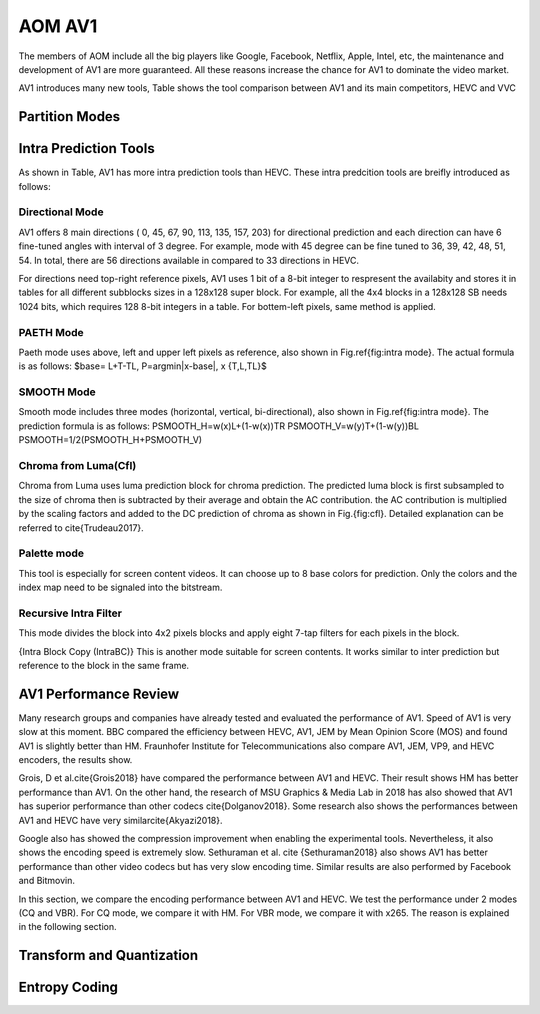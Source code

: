 
AOM AV1
======================================

The members of AOM include all the big players like Google, Facebook, Netflix, Apple, Intel, etc, the maintenance and development of AV1 are more guaranteed. All these reasons increase the chance for AV1 to dominate the video market. 

AV1 introduces many new tools,  Table shows the tool comparison between AV1 and its main competitors, HEVC and VVC

==========================
Partition Modes
==========================



==========================
Intra Prediction Tools
==========================

As shown in Table, AV1 has more intra prediction tools than HEVC. These intra predcition tools are breifly introduced as follows:

----------------
Directional Mode
----------------

AV1 offers 8 main directions ( 0, 45, 67, 90, 113, 135, 157, 203) for directional prediction and each direction can have 6 fine-tuned angles with interval of 3 degree. For example, mode with 45 degree can be fine tuned to 36, 39, 42, 48, 51, 54. In total, there are 56 directions available in compared to 33 directions in HEVC. 

For directions need top-right reference pixels, AV1 uses 1 bit of a 8-bit integer to respresent the availabity and stores it in tables for all different subblocks sizes in a 128x128 super block. For example, all the 4x4 blocks in a 128x128 SB needs 1024 bits, which requires 128 8-bit integers in a table. For bottem-left pixels, same method is applied.

.. image:: img/intramode.png

----------------
PAETH Mode
----------------

Paeth mode uses above, left and upper left pixels as reference, also shown in Fig.\ref{fig:intra mode}. The actual formula is as follows:
$base= L+T-TL, P=argmin|x-base|, x \{T,L,TL\}$

----------------
SMOOTH Mode
----------------

Smooth mode includes three modes (horizontal, vertical, bi-directional), also shown in Fig.\ref{fig:intra mode}.
The prediction formula is as follows:
PSMOOTH\_H=w(x)L+(1-w(x))TR
PSMOOTH\_V=w(y)T+(1-w(y))BL
PSMOOTH=1/2(PSMOOTH\_H+PSMOOTH\_V)


--------------------------------
Chroma from Luma(Cfl)
--------------------------------

Chroma from Luma uses luma prediction block for chroma prediction. The predicted luma block is first subsampled to the size of chroma then is subtracted by their average and obtain the AC contribution. the AC contribution is multiplied by the scaling factors and added to the DC prediction of chroma as shown in Fig.{fig:cfl}. Detailed explanation can be referred to \cite{Trudeau2017}. 


--------------------------------
Palette mode
--------------------------------


This tool is especially for screen content videos. It can choose up to 8 base colors for prediction. Only the colors and the index map need to be signaled into the bitstream.

--------------------------------
Recursive Intra Filter
--------------------------------

This mode divides the block into 4x2 pixels blocks and apply eight 7-tap filters for each pixels in the block.

{Intra Block Copy (IntraBC)}
This is another mode suitable for screen contents. It works similar to inter prediction but reference to the block in the same frame. 

==========================
AV1 Performance Review
==========================

Many research groups and companies have already tested and evaluated the performance of AV1. Speed of AV1 is very slow at this moment. BBC compared the efficiency between HEVC, AV1, JEM by Mean Opinion Score (MOS) and found AV1 is slightly better than HM. Fraunhofer Institute for Telecommunications also compare AV1, JEM, VP9, and HEVC encoders, the results show.
	 	 	
Grois, D et al.\cite{Grois2018} have compared the performance between AV1 and HEVC. Their result shows HM has better performance than AV1. On the other hand, the research of MSU Graphics \& Media Lab in 2018 has also showed that AV1 has superior performance than other codecs \cite{Dolganov2018}.
Some research also shows the performances between AV1 and HEVC have very similar\cite{Akyazi2018}.

Google also has showed the compression improvement when enabling the experimental tools. 
Nevertheless, it also shows the encoding speed is extremely slow. Sethuraman et al. \cite {Sethuraman2018} also shows AV1 has better performance than other video codecs but has very slow encoding time. Similar results are also performed by Facebook and Bitmovin.

In this section, we compare the encoding performance between AV1 and HEVC. We test the performance under 2 modes (CQ and VBR). For CQ mode, we compare it with HM. For VBR mode, we compare it with x265. The reason is explained in the following section.


============================
Transform and Quantization
============================

==========================
Entropy Coding
==========================
